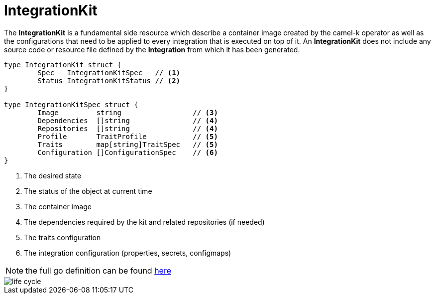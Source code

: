 [[integration-kit]]
= IntegrationKit

The *IntegrationKit* is a fundamental side resource which describe a container image created by the camel-k operator as well as the configurations that need to be applied to every integration that is executed on top of it. An *IntegrationKit* does not include any source code or resource file defined by the **Integration** from which it has been generated.

[source,go]
----
type IntegrationKit struct {
	Spec   IntegrationKitSpec   // <1>
	Status IntegrationKitStatus // <2>
}

type IntegrationKitSpec struct {
	Image         string                 // <3>
	Dependencies  []string               // <4>
	Repositories  []string               // <4>    
	Profile       TraitProfile           // <5>
	Traits        map[string]TraitSpec   // <5>
	Configuration []ConfigurationSpec    // <6>
}
----
<1> The desired state
<2> The status of the object at current time
<3> The container image
<4> The dependencies required by the kit and related repositories (if needed)
<5> The traits configuration
<6> The integration configuration (properties, secrets, configmaps)

[NOTE]
====
the full go definition can be found https://github.com/aanogueira/camel-k/blob/main/pkg/apis/camel/v1/integrationkit_types.go[here]
====

image::architecture/camel-k-state-machine-integrationkit.png[life cycle]
